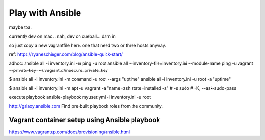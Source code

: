 
Play with Ansible
=================

maybe tba.

currently dev on mac...
nah, dev on cueball... darn in

so just copy a new vagrantfile here.
one that need two or three hosts anyway.


ref:
https://ryaneschinger.com/blog/ansible-quick-start/


adhoc:
ansible all -i inventory.ini -m ping -u root
ansible all --inventory-file=inventory.ini --module-name ping -u vagrant --private-key=~/.vagrant.d/insecure_private_key


$ ansible all -i inventory.ini -m command -u root --args "uptime"
ansible all -i inventory.ini -u root -a "uptime"

$ ansible all -i inventory.ini -m apt -u vagrant -a "name=zsh state=installed -s"
# -s sudo 
# -K, --ask-sudo-pass

execute playbook
ansible-playbook myuser.yml -i inventory.ini -u root




http://galaxy.ansible.com
Find pre-built playbook roles from the community.



Vagrant container setup using Ansible playbook
----------------------------------------------

https://www.vagrantup.com/docs/provisioning/ansible.html

